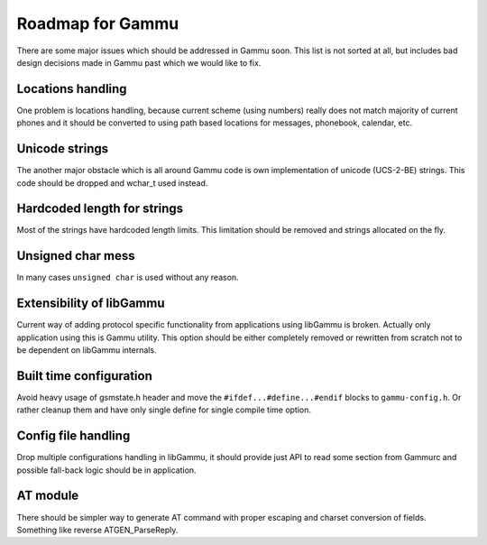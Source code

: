 Roadmap for Gammu
=================

There are some major issues which should be addressed in Gammu soon. This list
is not sorted at all, but includes bad design decisions made in Gammu past
which we would like to fix.

Locations handling
------------------

One problem is locations handling, because current scheme (using numbers)
really does not match majority of current phones and it should be converted to
using path based locations for messages, phonebook, calendar, etc.

Unicode strings
---------------

The another major obstacle which is all around Gammu code is own
implementation of unicode (UCS-2-BE) strings. This code should be dropped and
wchar_t used instead.

Hardcoded length for strings
----------------------------

Most of the strings have hardcoded length limits. This limitation should be
removed and strings allocated on the fly.

Unsigned char mess
------------------

In many cases ``unsigned char`` is used without any reason.

Extensibility of libGammu
-------------------------

Current way of adding protocol specific functionality from applications using
libGammu is broken. Actually only application using this is Gammu utility.
This option should be either completely removed or rewritten from scratch not
to be dependent on libGammu internals.

Built time configuration
------------------------

Avoid heavy usage of gsmstate.h header and move the
``#ifdef...#define...#endif`` blocks to ``gammu-config.h``. Or rather cleanup
them and have only single define for single compile time option.

Config file handling
--------------------

Drop multiple configurations handling in libGammu, it should provide just API
to read some section from Gammurc and possible fall-back logic should be in
application.

AT module
---------

There should be simpler way to generate AT command with proper escaping and
charset conversion of fields. Something like reverse ATGEN_ParseReply.

